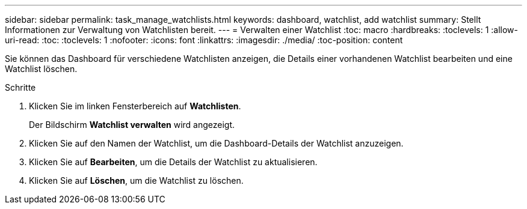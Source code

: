 ---
sidebar: sidebar 
permalink: task_manage_watchlists.html 
keywords: dashboard, watchlist, add watchlist 
summary: Stellt Informationen zur Verwaltung von Watchlisten bereit. 
---
= Verwalten einer Watchlist
:toc: macro
:hardbreaks:
:toclevels: 1
:allow-uri-read: 
:toc: 
:toclevels: 1
:nofooter: 
:icons: font
:linkattrs: 
:imagesdir: ./media/
:toc-position: content


[role="lead"]
Sie können das Dashboard für verschiedene Watchlisten anzeigen, die Details einer vorhandenen Watchlist bearbeiten und eine Watchlist löschen.

.Schritte
. Klicken Sie im linken Fensterbereich auf *Watchlisten*.
+
Der Bildschirm *Watchlist verwalten* wird angezeigt.

. Klicken Sie auf den Namen der Watchlist, um die Dashboard-Details der Watchlist anzuzeigen.
. Klicken Sie auf *Bearbeiten*, um die Details der Watchlist zu aktualisieren.
. Klicken Sie auf *Löschen*, um die Watchlist zu löschen.

